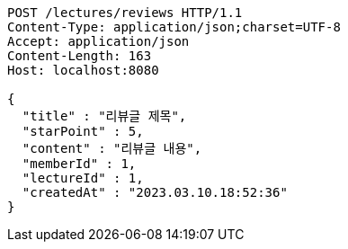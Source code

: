 [source,http,options="nowrap"]
----
POST /lectures/reviews HTTP/1.1
Content-Type: application/json;charset=UTF-8
Accept: application/json
Content-Length: 163
Host: localhost:8080

{
  "title" : "리뷰글 제목",
  "starPoint" : 5,
  "content" : "리뷰글 내용",
  "memberId" : 1,
  "lectureId" : 1,
  "createdAt" : "2023.03.10.18:52:36"
}
----
